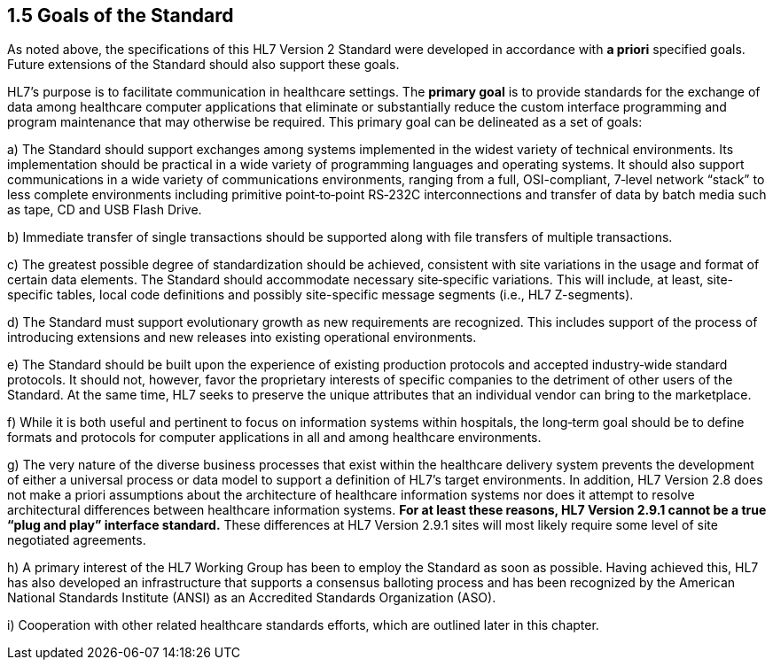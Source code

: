 == 1.5 Goals of the Standard

As noted above, the specifications of this HL7 Version 2 Standard were developed in accordance with *a priori* specified goals. Future extensions of the Standard should also support these goals.

HL7’s purpose is to facilitate communication in healthcare settings. The *primary goal* is to provide standards for the exchange of data among healthcare computer applications that eliminate or substantially reduce the custom interface programming and program maintenance that may otherwise be required. This primary goal can be delineated as a set of goals:

{empty}a) The Standard should support exchanges among systems implemented in the widest variety of technical environments. Its implementation should be practical in a wide variety of programming languages and operating systems. It should also support communications in a wide variety of communications environments, ranging from a full, OSI-compliant, 7‑level network “stack” to less complete environments including primitive point‑to‑point RS‑232C interconnections and transfer of data by batch media such as tape, CD and USB Flash Drive.

{empty}b) Immediate transfer of single transactions should be supported along with file transfers of multiple transactions.

{empty}c) The greatest possible degree of standardization should be achieved, consistent with site variations in the usage and format of certain data elements. The Standard should accommodate necessary site‑specific variations. This will include, at least, site-specific tables, local code definitions and possibly site-specific message segments (i.e., HL7 Z-segments).

{empty}d) The Standard must support evolutionary growth as new requirements are recognized. This includes support of the process of introducing extensions and new releases into existing operational environments.

{empty}e) The Standard should be built upon the experience of existing production protocols and accepted industry‑wide standard protocols. It should not, however, favor the proprietary interests of specific companies to the detriment of other users of the Standard. At the same time, HL7 seeks to preserve the unique attributes that an individual vendor can bring to the marketplace.

{empty}f) While it is both useful and pertinent to focus on information systems within hospitals, the long‑term goal should be to define formats and protocols for computer applications in all and among healthcare environments.

{empty}g) The very nature of the diverse business processes that exist within the healthcare delivery system prevents the development of either a universal process or data model to support a definition of HL7’s target environments. In addition, HL7 Version 2.8 does not make a priori assumptions about the architecture of healthcare information systems nor does it attempt to resolve architectural differences between healthcare information systems. *[.underline]#For at least these reasons, HL7 Version 2.9.1 cannot be a true “plug and play” interface standard.#* These differences at HL7 Version 2.9.1 sites will most likely require some level of site negotiated agreements.

{empty}h) A primary interest of the HL7 Working Group has been to employ the Standard as soon as possible. Having achieved this, HL7 has also developed an infrastructure that supports a consensus balloting process and has been recognized by the American National Standards Institute (ANSI) as an Accredited Standards Organization (ASO).

{empty}i) Cooperation with other related healthcare standards efforts, which are outlined later in this chapter.

